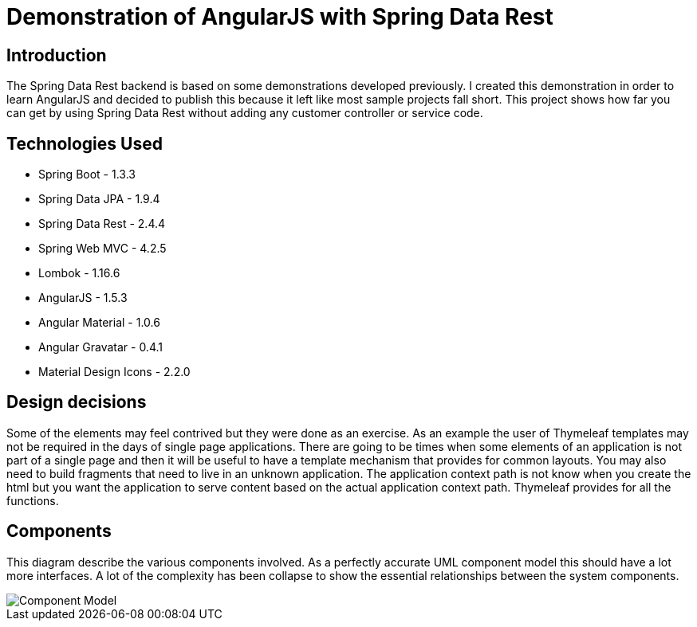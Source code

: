 = Demonstration of AngularJS with Spring Data Rest

== Introduction

The Spring Data Rest backend is based on some demonstrations developed previously.
I created this demonstration in order to learn AngularJS and decided to publish this because it left like most sample projects fall short.
This project shows how far you can get by using Spring Data Rest without adding any customer controller or service code.

== Technologies Used

* Spring Boot - 1.3.3
* Spring Data JPA - 1.9.4
* Spring Data Rest - 2.4.4
* Spring Web MVC - 4.2.5
* Lombok - 1.16.6
* AngularJS - 1.5.3
* Angular Material - 1.0.6
* Angular Gravatar - 0.4.1
* Material Design Icons - 2.2.0

== Design decisions

Some of the elements may feel contrived but they were done as an exercise.
As an example the user of Thymeleaf templates may not be required in the days of single page applications.
There are going to be times when some elements of an application is not part of a single page and then it will be useful to have a template mechanism that provides for common layouts.
You may also need to build fragments that need to live in an unknown application. The application context path is not know when you create the html but you want the application to serve content based on the actual application context path.
Thymeleaf provides for all the functions.

== Components

This diagram describe the various components involved.
As a perfectly accurate UML component model this should have a lot more interfaces.
A lot of the complexity has been collapse to show the essential relationships between the system components.

image::src/docs/images/spring-data-rest-demo-components.png[Component Model]